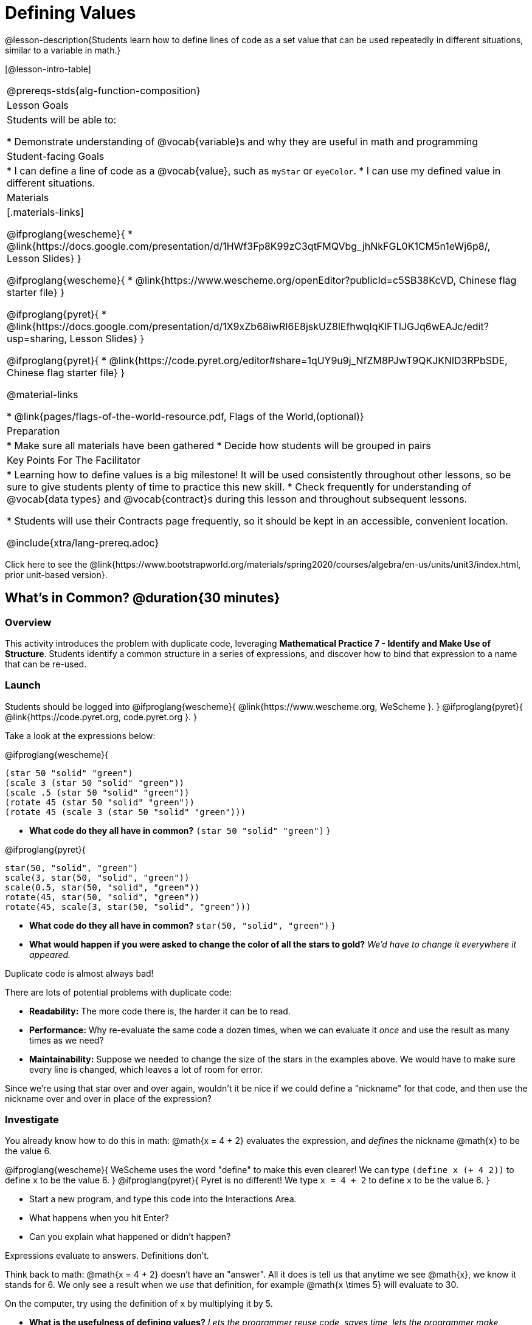= Defining Values

@lesson-description{Students learn how to define lines of code as a set value that can be used repeatedly in different situations, similar to a variable in math.}

[@lesson-intro-table]
|===
@prereqs-stds{alg-function-composition}
| Lesson Goals
| Students will be able to:

* Demonstrate understanding of @vocab{variable}s and why they are useful in math and programming

| Student-facing Goals
|
* I can define a line of code as a @vocab{value}, such as `myStar` or `eyeColor`.
* I can use my defined value in different situations.

| Materials
|[.materials-links]

@ifproglang{wescheme}{
* @link{https://docs.google.com/presentation/d/1HWf3Fp8K99zC3qtFMQVbg_jhNkFGL0K1CM5n1eWj6p8/, Lesson Slides}
}

@ifproglang{wescheme}{
* @link{https://www.wescheme.org/openEditor?publicId=c5SB38KcVD, Chinese flag starter file}
}

@ifproglang{pyret}{
* @link{https://docs.google.com/presentation/d/1X9xZb68iwRI6E8jskUZ8lEfhwqIqKlFTlJGJq6wEAJc/edit?usp=sharing, Lesson Slides}
}

@ifproglang{pyret}{
* @link{https://code.pyret.org/editor#share=1qUY9u9j_NfZM8PJwT9QKJKNlD3RPbSDE, Chinese flag starter file}
}

@material-links

* @link{pages/flags-of-the-world-resource.pdf, Flags of the World,(optional)} 

| Preparation
|
* Make sure all materials have been gathered
* Decide how students will be grouped in pairs

| Key Points For The Facilitator
|
* Learning how to define values is a big milestone! It will be used consistently throughout other lessons, so be sure to give students plenty of time to practice this new skill.
* Check frequently for understanding of @vocab{data types} and @vocab{contract}s during this lesson and throughout subsequent lessons.

* Students will use their Contracts page frequently, so it should be kept in an accessible, convenient location.

@include{xtra/lang-prereq.adoc}

|===

[.old-materials]
Click here to see the @link{https://www.bootstrapworld.org/materials/spring2020/courses/algebra/en-us/units/unit3/index.html, prior unit-based version}.

== What's in Common? @duration{30 minutes}

=== Overview
This activity introduces the problem with duplicate code, leveraging *Mathematical Practice 7 - Identify and Make Use of Structure*. Students identify a common structure in a series of expressions, and discover how to bind that expression to a name that can be re-used.

=== Launch

Students should be logged into
@ifproglang{wescheme}{ @link{https://www.wescheme.org, WeScheme     }. }
@ifproglang{pyret}{    @link{https://code.pyret.org, code.pyret.org }. }

Take a look at the expressions below:

@ifproglang{wescheme}{

```
(star 50 "solid" "green")
(scale 3 (star 50 "solid" "green"))
(scale .5 (star 50 "solid" "green"))
(rotate 45 (star 50 "solid" "green"))
(rotate 45 (scale 3 (star 50 "solid" "green")))
```

- *What code do they all have in common?*
`(star 50 "solid" "green")`
}

@ifproglang{pyret}{
```
star(50, "solid", "green")
scale(3, star(50, "solid", "green"))
scale(0.5, star(50, "solid", "green"))
rotate(45, star(50, "solid", "green"))
rotate(45, scale(3, star(50, "solid", "green")))
```

- *What code do they all have in common?*
`star(50, "solid", "green")`
}

- *What would happen if you were asked to change the color of all the stars to gold?*
_We'd have to change it everywhere it appeared._

[.lesson-point]
Duplicate code is almost always bad!

There are lots of potential problems with duplicate code:

- *Readability:* The more code there is, the harder it can be to read.
- *Performance:* Why re-evaluate the same code a dozen times, when we can evaluate it _once_ and use the result as many times as we need?
- *Maintainability:* Suppose we needed to change the size of the stars in the examples above. We would have to make sure every line is changed, which leaves a lot of room for error.

Since we're using that star over and over again, wouldn't it be nice if we could define a "nickname" for that code, and then use the nickname over and over in place of the expression?

=== Investigate

You already know how to do this in math: @math{x = 4 + 2} evaluates the expression, and _defines_ the nickname @math{x} to be the value 6. 

@ifproglang{wescheme}{
WeScheme uses the word "define" to make this even clearer! We can type `(define x (+ 4 2))` to define `x` to be the value 6.
}
@ifproglang{pyret}{
Pyret is no different! We type `x = 4 + 2` to define `x` to be the value 6.
}

[.lesson-instruction]
- Start a new program, and type this code into the Interactions Area. 
- What happens when you hit Enter?
- Can you explain what happened or didn't happen?

[.lesson-point]
Expressions evaluate to answers. Definitions don't.

Think back to math: @math{x = 4 + 2} doesn't have an "answer". All it does is tell us that anytime we see @math{x}, we know it stands for 6. We only see a result when we _use_ that definition, for example @math{x \times 5} will evaluate to 30.

[.lesson-instruction]
On the computer, try using the definition of `x` by multiplying it by 5.

- *What is the usefulness of defining values?*
_Lets the programmer reuse code, saves time, lets the programmer make changes easily, allows us to more easily use elements inside other functions_
- *What datatypes can we define values for?*
_All of them - Number, String, Image_

[.strategy-box, cols="1", grid="none", stripes="none"]
|===
|
@span{.title}{Support for English Language Learners}

MLR 8 - Discussion Supports: As students discuss, rephrase responses as questions and encourage precision in the words being used to reinforce the meanings behind some of the programming-specific language, such as "define" and "value".
|===

Of course, the whole point of defining a value is so that it sticks around and can be used later! That's why programmers put their definitions on the _left-hand side_, known as the @vocab{Definitions Area}.

[.lesson-instruction]
- Complete @workbook-link{pages/defining-values-explore.adoc} in your student workbook. What else can you define?
- Complete @workbook-link{pages/defining-values-practice.adoc} with their partner.

== Cleaning Up Code @duration{20 minutes}

=== Overview
This activity is a chance to _play_ with new concepts, combining value definitions and function composition to create new shapes or to clean up code that generates shapes. The engaging nature of the activity is designed to motivate lots of experiments, each of which gives students a chance to practice applying those concepts.

=== Launch
The ability to define values allows us to look for - and make use of - structure in our code or in our equations. What structure is repeated in this expression? 

@span{.center}{@math{(x + 1)^2 - \frac{4}{(x + 1)} \times -2(x + 1)}}

=== Investigate
Have students open
@ifproglang{wescheme}{@link{https://www.wescheme.org/openEditor?publicId=c5SB38KcVD, this file}}
@ifproglang{pyret}{@link{https://code.pyret.org/editor#share=1qUY9u9j_NfZM8PJwT9QKJKNlD3RPbSDE, this file}}
, which draws the Chinese flag. 

. This file uses a function students haven't seen before! What is it? 
. What is it its contract?
. Have them change the color of all the stars from yellow to black
. Have them identify what structure is repeated
. Have them use a value definition to simplify the code
. Have them change the stars from black back to yellow

*Optional* (for a longer time commitment):
Have students choose a flag from this list of images: @link{pages/flags-of-the-world-resource.pdf, (Flags of the World)}, and recreate one (or more!) of the flags using `define` and any of the other functions they've learned so far.

=== Synthesize
How many reasons can students come up with for why defining values is useful?
